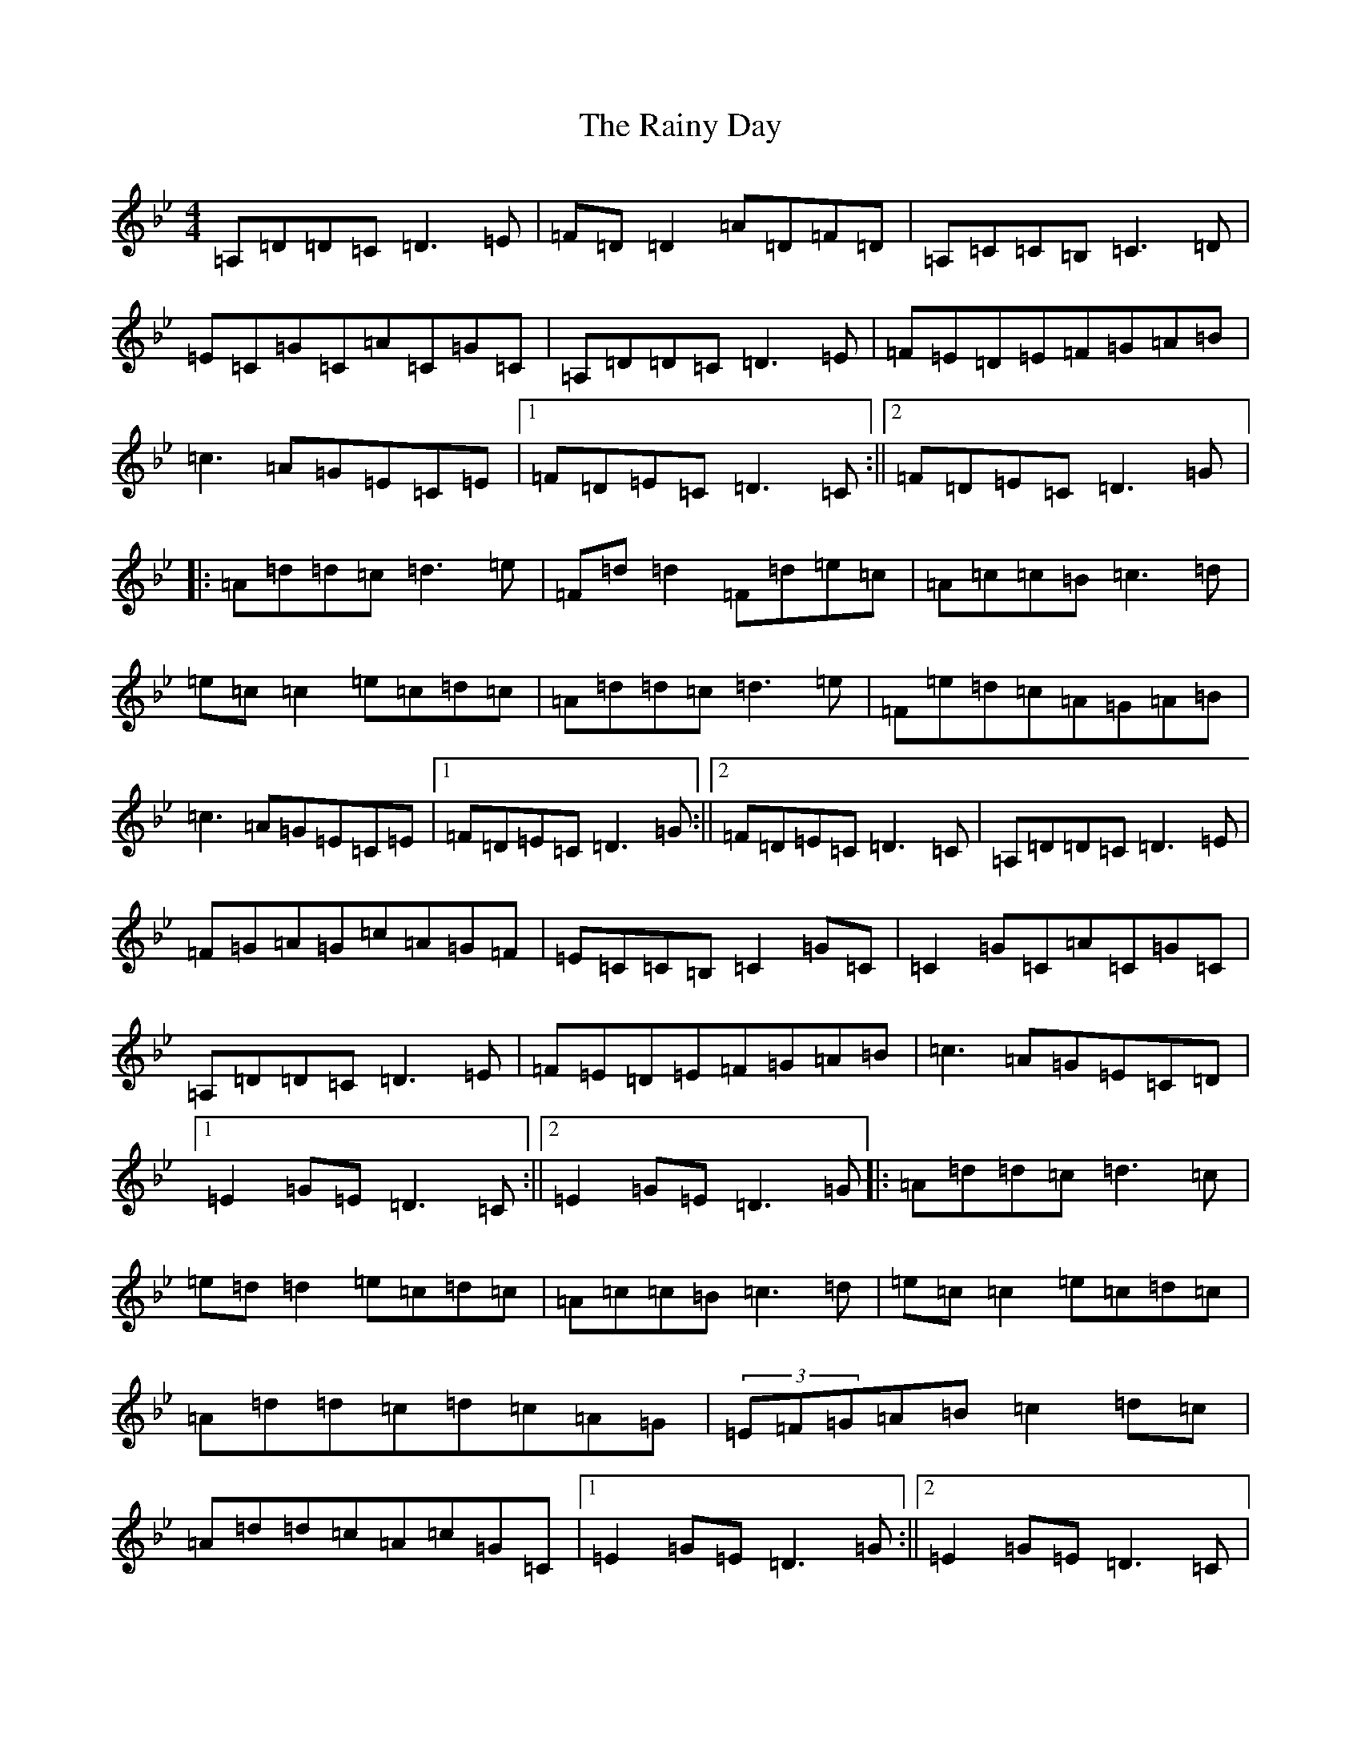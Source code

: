 X: 17675
T: Rainy Day, The
S: https://thesession.org/tunes/1807#setting15246
Z: A Dorian
R: reel
M:4/4
L:1/8
K: C Dorian
=A,=D=D=C=D3=E|=F=D=D2=A=D=F=D|=A,=C=C=B,=C3=D|=E=C=G=C=A=C=G=C|=A,=D=D=C=D3=E|=F=E=D=E=F=G=A=B|=c3=A=G=E=C=E|1=F=D=E=C=D3=C:||2=F=D=E=C=D3=G|:=A=d=d=c=d3=e|=F=d=d2=F=d=e=c|=A=c=c=B=c3=d|=e=c=c2=e=c=d=c|=A=d=d=c=d3=e|=F=e=d=c=A=G=A=B|=c3=A=G=E=C=E|1=F=D=E=C=D3=G:||2=F=D=E=C=D3=C|=A,=D=D=C=D3=E|=F=G=A=G=c=A=G=F|=E=C=C=B,=C2=G=C|=C2=G=C=A=C=G=C|=A,=D=D=C=D3=E|=F=E=D=E=F=G=A=B|=c3=A=G=E=C=D|1=E2=G=E=D3=C:||2=E2=G=E=D3=G|:=A=d=d=c=d3=c|=e=d=d2=e=c=d=c|=A=c=c=B=c3=d|=e=c=c2=e=c=d=c|=A=d=d=c=d=c=A=G|(3=E=F=G=A=B=c2=d=c|=A=d=d=c=A=c=G=C|1=E2=G=E=D3=G:||2=E2=G=E=D3=C|